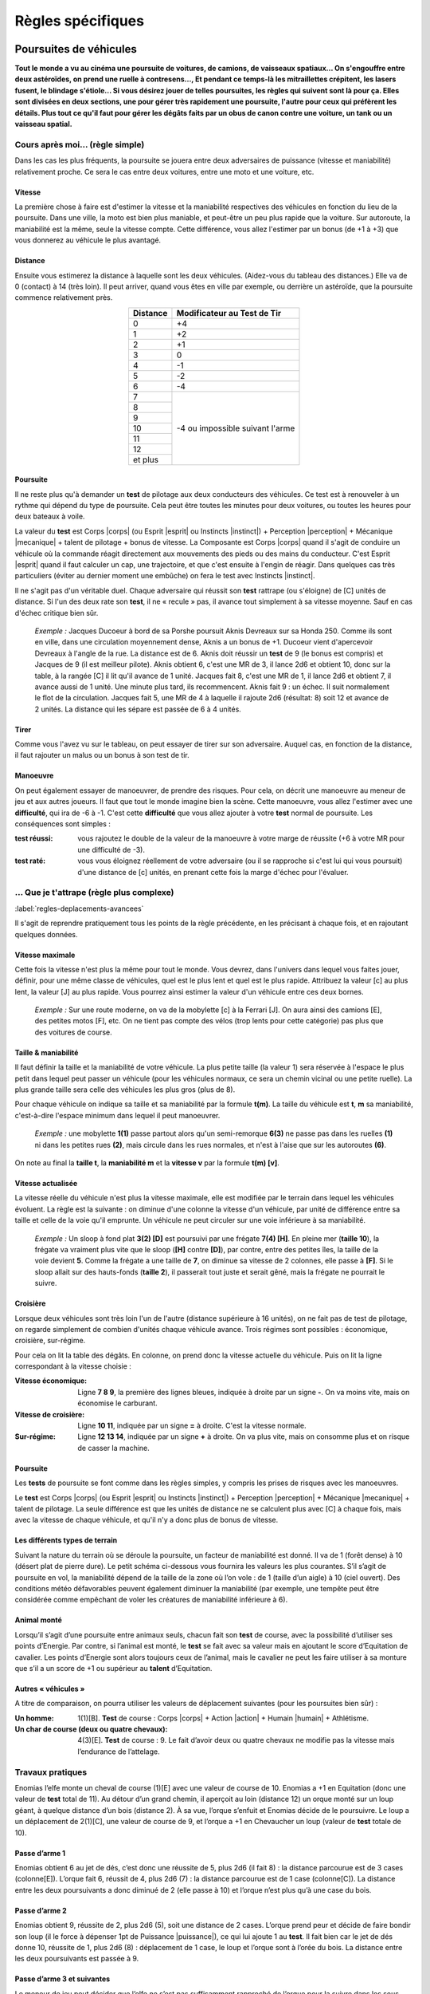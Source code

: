 
.. raw:: latex

    \clearpage
    \pagebreak

##################
Règles spécifiques
##################

Poursuites de véhicules
=======================

.. class:: center 

 .. class:: red

  **Tout le monde a vu au cinéma une poursuite de voitures, de camions, de
  vaisseaux spatiaux... On s'engouffre entre deux astéroïdes, on prend une
  ruelle à contresens..., Et pendant ce temps-là les mitraillettes crépitent,
  les lasers fusent, le blindage s'étiole... Si vous désirez jouer de telles
  poursuites, les règles qui suivent sont là pour ça. Elles sont divisées en
  deux sections, une pour gérer très rapidement une poursuite, l'autre pour
  ceux qui préfèrent les détails. Plus tout ce qu'il faut pour gérer les dégâts
  faits par un obus de canon contre une voiture, un tank ou un vaisseau
  spatial.**

Cours après moi... (règle simple)
---------------------------------

Dans les cas les plus fréquents, la poursuite se jouera entre deux adversaires
de puissance (vitesse et maniabilité) relativement proche. Ce sera le cas entre
deux voitures, entre une moto et une voiture, etc.

Vitesse
^^^^^^^

La première chose à faire est d'estimer la vitesse et la maniabilité
respectives des véhicules en fonction du lieu de la poursuite. Dans une ville,
la moto est bien plus maniable, et peut-être un peu plus rapide que la voiture.
Sur autoroute, la maniabilité est la même, seule la vitesse compte. Cette
différence, vous allez l'estimer par un bonus (de +1 à +3) que vous donnerez au
véhicule le plus avantagé.

Distance
^^^^^^^^

Ensuite vous estimerez la distance à laquelle sont les deux véhicules.
(Aidez-vous du tableau des distances.) Elle va de 0 (contact) à 14 (très loin).
Il peut arriver, quand vous êtes en ville par exemple, ou derrière un
astéroïde, que la poursuite commence relativement près.

.. table::
  :align: center
  :widths: auto

  +----------+-----------------+
  | Distance | Modificateur au |
  |          | Test de Tir     |
  +==========+=================+
  |    0     |  +4             | 
  +----------+-----------------+
  |    1     |  +2             |
  +----------+-----------------+
  |    2     |  +1             |
  +----------+-----------------+
  |    3     |   0             |
  +----------+-----------------+
  |    4     |  -1             |
  +----------+-----------------+
  |    5     |  -2             |
  +----------+-----------------+
  |    6     |  -4             |
  +----------+-----------------+
  |    7     |  -4 ou          |
  +----------+  impossible     +
  |    8     |  suivant l'arme |
  +----------+                 +
  |    9     |                 |
  +----------+                 +
  |    10    |                 |
  +----------+                 +
  |    11    |                 |
  +----------+                 +
  |    12    |                 |
  +----------+                 +
  | et plus  |                 |
  +----------+-----------------+

Poursuite
^^^^^^^^^

Il ne reste plus qu'à demander un **test** de pilotage aux deux conducteurs des
véhicules. Ce test est à renouveler à un rythme qui dépend du type de
poursuite. Cela peut être toutes les minutes pour deux voitures, ou toutes les
heures pour deux bateaux à voile.

La valeur du **test** est Corps |corps| (ou Esprit |esprit| ou Instincts
|instinct|) + Perception |perception| + Mécanique |mecanique| + talent de
pilotage + bonus de vitesse. La Composante est Corps |corps| quand il s'agit de
conduire un véhicule où la commande réagit directement aux mouvements des pieds
ou des mains du conducteur. C'est Esprit |esprit| quand il faut calculer un
cap, une trajectoire, et que c'est ensuite à l'engin de réagir. Dans quelques
cas très particuliers (éviter au dernier moment une embûche) on fera le test
avec Instincts |instinct|.

Il ne s'agit pas d'un véritable duel. Chaque adversaire qui réussit son
**test** rattrape (ou s'éloigne) de [C] unités de distance. Si l'un des deux
rate son **test**, il ne « recule » pas, il avance tout simplement à sa vitesse
moyenne. Sauf en cas d'échec critique bien sûr.

 .. class:: darkred

  *Exemple :* Jacques Ducoeur à bord de sa Porshe poursuit Aknis Devreaux sur
  sa Honda 250. Comme ils sont en ville, dans une circulation moyennement
  dense, Aknis a un bonus de +1. Ducoeur vient d'apercevoir Devreaux à l'angle
  de la rue. La distance est de 6. Aknis doit réussir un **test** de 9 (le
  bonus est compris) et Jacques de 9 (il est meilleur pilote). Aknis obtient 6,
  c'est une MR de 3, il lance 2d6 et obtient 10, donc sur la table, à la rangée
  [C] il lit qu'il avance de 1 unité. Jacques fait 8, c'est une MR de 1, il
  lance 2d6 et obtient 7, il avance aussi de 1 unité. Une minute plus tard, ils
  recommencent. Aknis fait 9 : un échec. Il suit normalement le flot de la
  circulation. Jacques fait 5, une MR de 4 à laquelle il rajoute 2d6 (résultat:
  8) soit 12 et avance de 2 unités. La distance qui les sépare est passée de 6
  à 4 unités.

Tirer
^^^^^

Comme vous l'avez vu sur le tableau, on peut essayer de tirer sur son
adversaire. Auquel cas, en fonction de la distance, il faut rajouter un malus
ou un bonus à son test de tir.

Manoeuvre
^^^^^^^^^

On peut également essayer de manoeuvrer, de prendre des risques. Pour cela, on
décrit une manoeuvre au meneur de jeu et aux autres joueurs. Il faut que tout
le monde imagine bien la scène. Cette manoeuvre, vous allez l'estimer avec une
**difficulté**, qui ira de -6 à -1. C'est cette **difficulté** que vous allez
ajouter à votre **test** normal de poursuite. Les conséquences sont simples :

:test réussi: vous rajoutez le double de la valeur de la manoeuvre à votre
               marge de réussite (+6 à votre MR pour une difficulté de -3).
:test raté: vous vous éloignez réellement de votre adversaire (ou il se
             rapproche si c'est lui qui vous poursuit) d'une distance de [c]
             unités, en prenant cette fois la marge d'échec pour l'évaluer.

... Que je t'attrape (règle plus complexe)
------------------------------------------

:label:`regles-deplacements-avancees`

Il s'agit de reprendre pratiquement tous les points de la règle précédente, en
les précisant à chaque fois, et en rajoutant quelques données.

Vitesse maximale
^^^^^^^^^^^^^^^^

Cette fois la vitesse n'est plus la même pour tout le monde. Vous devrez, dans
l'univers dans lequel vous faites jouer, définir, pour une même classe de
véhicules, quel est le plus lent et quel est le plus rapide. Attribuez la
valeur [c] au plus lent, la valeur [J] au plus rapide. Vous pourrez ainsi
estimer la valeur d'un véhicule entre ces deux bornes.

 .. class:: darkred

  *Exemple :* Sur une route moderne, on va de la mobylette [c] à la Ferrari
  [J]. On aura ainsi des camions [E], des petites motos [F], etc. On ne tient
  pas compte des vélos (trop lents pour cette catégorie) pas plus que des
  voitures de course.

Taille & maniabilité
^^^^^^^^^^^^^^^^^^^^

Il faut définir la taille et la maniabilité de votre véhicule. La plus petite
taille (la valeur 1) sera réservée à l'espace le plus petit dans lequel peut
passer un véhicule (pour les véhicules normaux, ce sera un chemin vicinal ou
une petite ruelle). La plus grande taille sera celle des véhicules les plus
gros (plus de 8).

Pour chaque véhicule on indique sa taille et sa maniabilité par la formule
**t(m)**. La taille du véhicule est **t**, **m** sa maniabilité, c'est-à-dire
l'espace minimum dans lequel il peut manoeuvrer.

 .. class:: darkred

  *Exemple :* une mobylette **1(1)** passe partout alors qu'un semi-remorque
  **6(3)** ne passe pas dans les ruelles **(1)** ni dans les petites rues
  **(2)**, mais circule dans les rues normales, et n'est à l'aise que sur les
  autoroutes **(6)**.

On note au final la **taille t**, la **maniabilité m** et la **vitesse v** par
la formule **t(m) [v]**.

Vitesse actualisée
^^^^^^^^^^^^^^^^^^

.. raw:: latex

    \begin{figure*}
    \begin{minipage}{\textwidth}

.. image:: images/vitesses.pdf
    :width: 12cm
    :align: center

.. raw:: latex

    \end{minipage}
    \end{figure*}

La vitesse réelle du véhicule n'est plus la vitesse maximale, elle est modifiée
par le terrain dans lequel les véhicules évoluent. La règle est la suivante :
on diminue d'une colonne la vitesse d'un véhicule, par unité de différence
entre sa taille et celle de la voie qu'il emprunte. Un véhicule ne peut
circuler sur une voie inférieure à sa maniabilité.

 .. class:: darkred

  *Exemple :* Un sloop à fond plat **3(2) [D]** est poursuivi par une frégate
  **7(4) [H]**. En pleine mer (**taille 10**), la frégate va vraiment plus vite
  que le sloop (**[H]** contre **[D]**), par contre, entre des petites îles, la
  taille de la voie devient **5**. Comme la frégate a une taille de **7**, on
  diminue sa vitesse de 2 colonnes, elle passe à **[F]**. Si le sloop allait
  sur des hauts-fonds (**taille 2**), il passerait tout juste et serait gêné,
  mais la frégate ne pourrait le suivre.

Croisière
^^^^^^^^^

Lorsque deux véhicules sont très loin l'un de l'autre (distance supérieure à 16
unités), on ne fait pas de test de pilotage, on regarde simplement de combien
d'unités chaque véhicule avance. Trois régimes sont possibles : économique,
croisière, sur-régime.

Pour cela on lit la table des dégâts. En colonne, on prend donc la vitesse
actuelle du véhicule. Puis on lit la ligne correspondant à la vitesse choisie :

:Vitesse économique: Ligne **7 8 9**, la première des lignes bleues, indiquée à
                     droite par un signe **-**. On va moins vite, mais on
                     économise le carburant.
:Vitesse de croisière: Ligne **10 11**, indiquée par un signe **=** à droite.
                       C'est la vitesse normale.
:Sur-régime: Ligne **12 13 14**, indiquée par un signe **+** à droite. On va
             plus vite, mais on consomme plus et on risque de casser la
             machine.

Poursuite
^^^^^^^^^

Les **tests** de poursuite se font comme dans les règles simples, y compris les
prises de risques avec les manoeuvres.

Le **test** est Corps |corps| (ou Esprit |esprit| ou Instincts |instinct|) +
Perception |perception| + Mécanique |mecanique| + talent de pilotage. La seule
différence est que les unités de distance ne se calculent plus avec [C] à
chaque fois, mais avec la vitesse de chaque véhicule, et qu'il n'y a donc plus
de bonus de vitesse.

.. image:: images/terrains.png
    :width: 7.7cm
    :align: center

Les différents types de terrain
^^^^^^^^^^^^^^^^^^^^^^^^^^^^^^^

Suivant la nature du terrain où se déroule la poursuite, un facteur de
maniabilité est donné. Il va de 1 (forêt dense) à 10 (désert plat de pierre
dure). Le petit schéma ci-dessous vous fournira les valeurs les plus courantes.
S’il s’agit de poursuite en vol, la maniabilité dépend de la taille de la zone
où l’on vole : de 1 (taille d’un aigle) à 10 (ciel ouvert). Des conditions
météo défavorables peuvent également diminuer la maniabilité (par exemple, une
tempête peut être considérée comme empêchant de voler les créatures de
maniabilité inférieure à 6).

Animal monté
^^^^^^^^^^^^

Lorsqu’il s’agit d’une poursuite entre animaux seuls, chacun fait son **test**
de course, avec la possibilité d’utiliser ses points d’Energie. Par contre, si
l’animal est monté, le **test** se fait avec sa valeur mais en ajoutant le
score d’Equitation de cavalier. Les points d’Energie sont alors toujours ceux
de l’animal, mais le cavalier ne peut les faire utiliser à sa monture que s’il
a un score de +1 ou supérieur au **talent** d’Equitation.

Autres « véhicules »
^^^^^^^^^^^^^^^^^^^^

A titre de comparaison, on pourra utiliser les valeurs de déplacement suivantes
(pour les poursuites bien sûr) :

:Un homme: 1(1)[B]. **Test** de course : Corps |corps| + Action |action| +
           Humain |humain| + Athlétisme.
:Un char de course (deux ou quatre chevaux): 4(3)[E]. **Test** de course : 9. 
           Le fait d’avoir deux ou quatre chevaux ne modifie pas la vitesse
           mais l’endurance de l’attelage.

.. image:: images/tableau_deplacements.pdf
    :width: 5cm                
    :align: center

.. .. table::
..   :align: center
..   :widths: auto
..  
..   ================= =========== =======
..   Exemples          Dplct.      Test
..   ================= =========== =======
..   Humain            1 (1) [B]   |ldash|
..   Loup Géant        2 (1) [C]   8 à 9
..   Cheval            3 (1) [E]   9 à 11
..   Attelage          4 (3) [E]   9
..   Guépard           1 (1) [G]   13            
..   Aigle géant       3 (3) [G]   10
..   Dragon adulte     8 (4) [I]   12
..   ================= =========== =======

Travaux pratiques
-----------------

Enomias l’elfe monte un cheval de course (1)[E] avec une valeur de course de
10. Enomias a +1 en Equitation (donc une valeur de **test** total de 11). Au
détour d’un grand chemin, il aperçoit au loin (distance 12) un orque monté sur
un loup géant, à quelque distance d’un bois (distance 2). À sa vue, l’orque
s’enfuit et Enomias décide de le poursuivre. Le loup a un déplacement de
2(1)[C], une valeur de course de 9, et l’orque a +1 en Chevaucher un loup
(valeur de **test** totale de 10).

Passe d’arme 1
^^^^^^^^^^^^^^

Enomias obtient 6 au jet de dés, c’est donc une réussite de 5, plus 2d6 (il
fait 8) : la distance parcourue est de 3 cases (colonne[E]). L’orque fait 6,
réussit de 4, plus 2d6 (7) : la distance parcourue est de 1 case (colonne[C]).
La distance entre les deux poursuivants a donc diminué de 2 (elle passe à 10)
et l’orque n’est plus qu’à une case du bois.

Passe d’arme 2
^^^^^^^^^^^^^^

Enomias obtient 9, réussite de 2, plus 2d6 (5), soit une distance de 2 cases.
L’orque prend peur et décide de faire bondir son loup (il le force à dépenser
1pt de Puissance |puissance|), ce qui lui ajoute 1 au **test**. Il fait bien car le jet de
dés donne 10, réussite de 1, plus 2d6 (8) : déplacement de 1 case, le loup et
l’orque sont à l’orée du bois. La distance entre les deux poursuivants est
passée à 9.

Passe d’arme 3 et suivantes
^^^^^^^^^^^^^^^^^^^^^^^^^^^

Le meneur de jeu peut décider que l’elfe ne s’est pas suffisamment rapproché de
l’orque pour la suivre dans les sous-bois. Il peut aussi décider que la
poursuite continue. Auquel cas le loup n’est pas gêné par les sous-bois (il a
une taille de 2 seulement). Mais si Enomias s’y engage, son cheval n’aura plus
qu’une vitesse de [D], le malus d’une colonne étant dû au fait que sa taille
est de 3, et que les sous-bois ont une taille de 2.

Si les poursuivants s’enfoncent dans la forêt (taille 1), le loup ne se
déplacera plus que de [B] et le cheval de [C].

Bref, tous les cas de figure montrent que l’orque a toutes ses chances de se
faire rattraper. Sa seule chance est de rentrer suffisamment vite dans les
bois, ou la visibilité est moins grande, et de tendre une embuscade à l’elfe
(ou tenter de se cacher).

Des objets magiques
-------------------

:Licol d’obéissance: Une fois passé au cou d’un cheval, l’animal obéit et court
                        avec son cavalier comme si celui-ci avait un **talent**
                        d’Equitation à 0. il existe le même genre de harnais
                        pour les loups géants et les aigles, mais pas pour les
                        dragons.
:Bague de course: Le porteur de la bague dépense 1EP et peut courir pendant une
                  heure avec le facteur de déplacement 1(1)[D].
:Potion de vol: Celui qui boit la potion vole pendant une heure avec le facteur
                vol 1(1)[C].

----

.. raw:: latex

    \clearpage
    \pagebreak

Dégâts et Blindages
===================

.. class:: center

 .. class:: red

  **On se rend bien compte, quand on tape sur un mur avec ses poings, qu'on ne
  lui fait pas grand mal (en ce qui concerne vos mains, c'est une autre
  affaire).  D'où l'idée de classes de blindage, pour gérer aussi bien des
  humains que des voitures, des blindés ou des engins spatiaux.**

Classes de blindage
-------------------

Ces classes vont de A à L, et les dégâts que l'on inflige à des structures
solides ne sont plus des points de vie, mais des points de choc (PC). Les PC de
classe B sont deux fois plus résistants que ceux de classe A |s| ; ceux de
classe C sont deux fois plus résistants que ceux de classe B, et donc quatre
fois plus que ceux de classe A |s| ; etc. Le tout est résumé dans le tableau
ci-dessous.

.. table::
  :align: center
  :widths: auto

  =======  ========
  Classe   Valeur
  =======  ========
    A       1
    B       2
    C       4
    D       8
    E       16
    F       32
    G       64
    H       128
    I       256
    J       512
    K       1024
    L       2048
  =======  ========

On notera une maison qui a 10 points de choc de classe A par 10 PC\ :supt:`A`.
Le nombre de PC d'un objet peut varier de 5 à 10 (objet normal) à 100 ou 1000
(gigantesques artefacts).

Liste des classes de blindage
^^^^^^^^^^^^^^^^^^^^^^^^^^^^^

:Classe A: Humains et créatures vivantes
:Classe B: Objets normaux (chaise)
:Classe C: Objets solides (porte)
:Classe D: Bâtisses
:Classe E: Engins blindés (tank)
:Classe F: Surblindage (vaisseaux spatiaux)
:Classe G: Duraminium / diamant
:Classe H: Boucliers énergétiques de puissance
:Classe I: Méga bouclier
:Classe J: Ultra bouclier
:Classe K: Manteau planétaire solide
:Classe L: Bouclier de type « inconnu»

Classes d'arme
--------------

De la même manière que l'on distingue les protections plus élevées que la
normale, on distinguera les armes plus puissantes également par leur classe,
qui varie aussi de A à L, et qui est équivalente (une arme de classe B est
prévue pour détruire les blindages de classe B).

Par contre, alors que les armes normales (qui sont en fait les armes de classe
A) ont des caractéristiques variant de [A] à [J], les armes de classe B et
supérieures n'ont pas autant de différences. A priori, toutes les armes de
classe C se valent, et ainsi de suite. On notera donc un canon laser\ :supt:`A`, ou un
mégablaster\ :supt:`D`, etc.

Liste des classes d'arme
^^^^^^^^^^^^^^^^^^^^^^^^

:Classe A: Arme blanche, mitrailleuse
:Classe B: Canon (petit calibre)
:Classe C: Canon moyen calibre)
:Classe D: Canon (gros calibre)
:Classe E: Batterie d'artillerie
:Classe F: Canon blaster
:Classe G: Missile laser
:Classe H: Laser de haute puissance
:Classe I: Méga blaster (Bombe A)
:Classe J: Ultra blaster (Bombe H)
:Classe K: Méta bombe
:Classe L: Armageddon

Résolution des attaques
-----------------------

Quand on se bat avec des armes de haute technologie, on est généralement à
distance et on fait le **test** normal de combat à distance. Vous pouvez aussi
avoir des armes de contact de classe C ou D, mais rarement supérieures. II n'y
a pas de règle d'armure (toucher ou protection). Si on a touché, on consulte la
grande table ci-dessous après avoir calculé normalement la somme MR +2d6. Et on
lit, en fonction de la classe de l'arme (elle est toujours dans la colonne Arme
X) et de la classe du blindage (inférieure ou supérieure), si on fait des PC,
et combien.

.. raw:: latex

    \begin{figure*}
    \begin{minipage}{\textwidth}

.. image:: images/resolution_attaques_blindage.pdf
    :width: 16cm
    :align: center

.. raw:: latex

    \end{minipage}
    \end{figure*}

\

 .. class:: darkred

  *Exemple :* Bruce Wilfor tire avec un missile laser\ :supt:`G`, sur un
  vaisseau dont les boucliers énergétiques sont de 40 PC\ :supt:`H`. Le
  résultat final du jet de dégâts est 21, ce qui donnerait 8 si la protection
  était de classe G. Mais elle est de classe H, on lit donc le résultat en
  décalant d'une colonne sur la droite : on ne retire que 4 PCH au vaisseau. À
  l'inverse, sur un immeuble de 100 PC\ :supt:`D`, Wilfor aurait infligé 64 PC\
  :supt:`D`, le détruisant à moitié.

----

.. raw:: latex

    \clearpage
    \pagebreak

Le bon, le méchant et le druide
===============================

.. class:: center 

 .. class:: red

  **La décomposition de la magie, ou des pouvoirs « spéciaux », en listes
  d’énergies diverses permet une grande variété, mais comporte un petit
  inconvénient. Soit on devient un technicien de la magie (magie hermétique),
  et on peut presque tout faire, soit on se spécialise, mais alors les
  possibilités se restreignent. Les « prêtres », eux, ont l’avantage d’avoir
  des sorts de magies diverses puisque « donnés » par leurs dieux.**

  **Pour compenser, nous vous proposons trois nouvelles Energies, qui ont
  l’avantage d’être à mi-chemin entre la « magie » et la « religion ». Elles
  s’utilisent sans tests à faire, juste en dépensant des PS ou EP (d’une
  manière proche des règles simples de magie, page** :pageref:`magie-simple`\
  **).  Leurs noms sont très simples : Bien, Nature et Mal.**

Utilisation des trois Énergies
------------------------------

Chaque Énergie engendre des « pouvoirs » de niveau 0, 1, 2 ou 3. Pour utiliser
un pouvoir, il faut dépenser autant de EP que le niveau du pouvoir, et avoir le
niveau requis dans l’Énergie correspondante. On peut dépenser 2PS au lieu d’1EP.

 .. class:: darkred
  
  *Exemple :* Pour lancer un pouvoir du **Bien** de niveau 2, il faut avoir au
  moins 2 dans l’Énergie du **Bien**, et dépenser 2 EP (ou 1 EP et 2PS |s| ; ou
  4PS, mais on risque de s’évanouir).

Pour les pouvoirs de niveau 0, on dépense 1PS mais il faut quand même avoir
l’Énergie correspondante au niveau 1. On ne peut pas utiliser de focus. Ces
pouvoirs sont de nature magique, et la cible peut toujours y résister. Elle
fait alors un duel de résistance à la magie (valeur de 6 par défaut. Exceptions
: voir p. :pageref:`resistancemagique`). La marge de réussite de l’utilisateur
du pouvoir est de 1d6/2 (comme pour la Magie Simple, on arrondit au supérieur).

Utilisation des autres Energies de base
---------------------------------------

- Par point de Précision |precision| ou de Puissance |puissance| : on rajoute
  1d6 par point investi au calcul de la marge de réussite (on divise le total
  des dés, y compris celui initial, par deux et on arrondit à l'entier
  supérieur).
- Par point de Rapidité |rapidite| : on fait faire à l’adversaire autant de
  **tests** supplémentaires de résistance à la magie que de points investis en
  Rapidité.  Et on choisit le **test** le plus favorable.

Distance
--------

Tous les pouvoirs sont valables, soit au toucher, soit à une distance de 6
mètres maximum, la cible devant toujours être visible. Certains pouvoirs
correspondent à des sorts des listes (p.
:pageref:`grimoire-start`-:pageref:`grimoire-end`), auquel cas leur portée peut
effectivement être plus réduite ici.

Temps
-----

Le temps de concentration pour un pouvoir dépend du niveau du pouvoir.

- Niveau 0 : 1 passe d’armes
- Niveau 1 : 1 minute
- Niveau 2 : 10 minutes
- Niveau 3 : 1 heure

Incompatibilité
---------------

On ne peut jamais avoir en même temps des points en Énergie du **Bien** et du
**Mal**.  Si on a des points dans l’une de ces Énergies et que l’on souhaite en
avoir dans celle opposée, on perd aussitôt tous les points de la première. On
peut par contre avoir à la fois des points dans l’Energie **Nature** et dans
une des deux autres.

Apprendre les pouvoirs
----------------------

Apprendre un pouvoir de niveau 0 coûte 1PA |s| ; de niveau 1 : 3PA |s| ; de
niveau 2 : 6PA |s| ; de niveau 3 : 9PA.

Quand on atteint un nouveau niveau en Energie, on a droit gratuitement à un
pouvoir de niveau inférieur ou égal au niveau atteint, au choix du joueur.

Le Bien
-------

Restrictions
^^^^^^^^^^^^

Il faut avoir au moins 1 point dans le Règne que l’on veut prendre pour cible.
Il n’est donc pas possible de soigner un humain si on n’a pas au moins 1 en
Règne Humain.

Niveau 0
^^^^^^^^

:Apaisement: Calme la cible pendant MR minutes.
:Détection du Mal: Détecte si la cible est de nature mauvaise (type démon), si
                    elle pratique la magie noire, ou si elle est coupable de
                    crimes ayant entraîné la mort (directement ou
                    indirectement).

Niveau 1
^^^^^^^^

:Détection des mensonges: Si la cible ment, et pendant les MR minutes
                           suivantes, sa voix devient très stridente
                           (uniquement à vos oreilles).
:Guérison des blessures: Redonne 1PV à la cible.
:Protection contre le Mal: Toute créature maléfique (démon, mort-vivant ou
                            assimilé) a un malus de 2 à tous ses **tests** contre
                            la cible, pour MR heures.
:Purifier eau et nourriture: (|mineral| et/ou |vegetal| et/ou |animal|) Purifie
                             de quoi nourrir MRx4 personnes.
:Renvoi de sort: On renvoie vers son adversaire un sort de magie noire dont on
                 est la cible. Le temps de concentration est quasi instantané,
                 il n’y a pas de Règne nécessaire minimum.

Niveau 2
^^^^^^^^

:Bénédiction: Le prochain **test** de la cible (autre que l’utilisateur du
                pouvoir) aura un bonus de +2, sauf s’il s’agit d’un acte
                mauvais.
:Catalepsie: Plonge une cible mortellement blessée en catalepsie, pendant MR x
             4 heures, durant lesquelles son état restera stationnaire.
:Guérison des maladies: Guérit une maladie.
:Remords: La cible, si elle a commis un crime ou un vol, subit -1 à tous ses
          **tests**, jusqu’à ce qu’elle ait réparé ses torts, ou se soit
          sincèrement repentie si ce n’est pas possible.

Niveau 3
^^^^^^^^

:Accroissement des récoltes: (ou de la fertilité) Sur un couple humain, animal
                              ou un champ.
:Désenvoûtement: Dissipe tous les envoûtements ou possessions démoniaques d’une
                 cible.
:Exorcisme: (pas de Règne nécessaire) Renvoie un démon aux enfers, détruit un
            mort-vivant, etc. (Attention, ils ont droit à leur résistance
            magique).
:Guérison: La cible regagne tous ses PV et PS, mais aucun EP.

La Nature
---------

Restrictions
^^^^^^^^^^^^

Il faut avoir au moins 2 points dans le règne que l’on veut cibler (qui ne peut
jamais être Mécanique |mecanique|, sauf Inaction. Voir plus loin). Certains
pouvoirs ne peuvent être utilisés qu’avec les Règnes Animal |animal| et Végétal
|vegetal| et pas Humain |humain| D’autres pouvoirs sont du Règne Minéral
|mineral|, même s’ils ont pour cible des humains, animaux ou végétaux. Le Règne
nécessaire est indiqué entre parenthèses quand il n’est pas évident.

Niveau 0
^^^^^^^^

:Connaître le temps: (|mineral|) On sait le temps qu’il fera au cours des MR
                      prochaines journées.
:Indifférence animale: Pendant MR heures, les animaux ne vous craignent plus,
                        ou ne vous veulent plus de mal. Si on utilise ce
                        pouvoir pour nuire à un animal, ce pouvoir disparaît
                        ensuite à tout jamais.
:Main verte: Une plante sur le point de mourir, à cause de mauvais soins,
             retrouve santé si on lui donne de quoi se « soigner » (terre,
             eau).

Niveau 1
^^^^^^^^

:Amitié animale: L’animal ciblé s’approche de vous, se laisse caresser, monter,
                  pendant MR heures. Il aura ensuite un a priori favorable à
                  votre égard.
:Croissance optimale: (non |humain|) L’animal, le fruit, la plante ciblée aura
                      pendant les MR mois qui suivent une croissance optimale.
                      C’est-à-dire qu’elle restera naturelle, dans les normes,
                      mais au mieux de ce qui est possible.
:Protection: (|mineral|) La cible est immunisée pendant MR x 4heures à la
             chaleur, au froid, à la faim, la soif, ou tout autre « désagrément
             » naturel.

Niveau 2
^^^^^^^^

:Camouflage: (|mineral| et/ou |vegetal|) La cible est quasiment invisible
             pendant MR minutes.
:Changer le temps: (|mineral|) Change la tendance du temps (plutôt beau,
                   pluvieux ou nuageux) de la journée à venir dans les
                   environs.
:Guérison d’un poison naturel: (en fonction du Règne d’origine du poison) Les
                                  effets d’un poison naturel sont annulés (cas
                                  particulier : le temps de concentration est
                                  de 4 passes d’armes seulement).
:Insensibilité: (|mineral|) L’utilisateur du pouvoir est insensible aux flammes
                 et à l’électricité pendant MR heures. Temps durant lequel il
                 n’a pas besoin non plus de respirer, manger, dormir ou boire.
:Passage sans traces: (|mineral| et/ou |vegetal|) L’utilisateur du pouvoir
                      marche sans laisser de traces pendant MR heures.
:Silence: (|mineral|) Plus aucun bruit n’est émis dans une zone de 3 mètres
          autour de l’utilisateur du pouvoir, pendant MR minutes.

Niveau 3
^^^^^^^^

:Inaction: Empêche un engin mécanique (catapulte, moulin, arme à feu,
           ordinateur, etc.) de fonctionner pendant MR jours. Pour utiliser ce
           pouvoir, il faut avoir un Règne Mécanique |mecanique| égal à 0.
:Langage animal: (|animal|) On comprend et on se fait comprendre des animaux
                 pendant MR heures.
:Passe-muraille: (|mineral|) L’utilisateur du pouvoir peut passer à travers MR
                 mètres de matière minérale.
:Transformation: (non |humain|) L’utilisateur du pouvoir peut se transformer,
                 pendant MR heures, en un minéral, un animal ou un végétal dont
                 il a le modèle à portée de vue, et qui est de masse à peu près
                 comparable à celle d’un homme

Le Mal
------

Restrictions
^^^^^^^^^^^^

Il faut avoir au moins 1 point dans le Règne que l’on veut prendre pour cible.
Si on utilise la magie noire, chaque utilisation de ces pouvoirs rapporte
autant de points de magie noire que le niveau du pouvoir (et 1 pour les
pouvoirs de niveau 0).

Niveau 0
^^^^^^^^

:Détection du Bien: Ne détecte que les personnes qui irradient de l’Énergie du
                     Bien : les saints ou les créatures surnaturelles dont la
                     nature est profondément bonne.
:Malchance: La cible a-1 à son prochain **test** de résistance (vis-à-vis de
            tout).

Niveau 1
^^^^^^^^

:Aggravation des blessures: La prochaine blessure subie par la cible (avant MR
                            heures) sera aggravée de 1PV (pouvoir non cumulable
                            sur la même cible).
:Invisibilité aux êtres démoniaques: (|humain|) L’utilisateur du pouvoir est
                                        invisible aux êtres maléfiques (démon,
                                        mort-vivant ou assimilé) pendant MR
                                        minutes.
:Mauvais œil: La cible a -1 à ses prochains **tests** pendant MR heures.
:Peur: La cible a peur pendant MR minutes.

Niveau 2
^^^^^^^^

:Aggravation naturelle: Augmente la force d’un orage, du brouillard, d’un
                        tremblement de terre, d’une inondation (de toute
                        perturbation naturelle locale).
:Envoûtement: La cible (que l’on doit toucher) est malade pendant MR semaines.
              Elle a -1 à tous ses **tests** courants.
:Suggestion: Implante une idée fixe, pendant MR jours, à la victime.

Niveau 3
^^^^^^^^

:Affaiblissement: La cible, que l’on doit toucher, perd tous ses PV et PS
                  actuels, sauf 1 de chaque.
:Aspiration de vie: La créature touchée perd 1PV, que vous gagnez. S’il ne vous
                    manque pas de PV, vous gagnez 1PS.
:Croissance impie: La cible animale |animal| grossit anormalement (jusqu’à
                   taille humaine), son venin est amplifié si elle en a un, son
                   agressivité est augmentée. Le pouvoir dure MR heures.

----

.. raw:: latex

    \clearpage
    \pagebreak

Les pouvoirs psioniques
=======================

.. class:: center 

 .. class:: red

    **Tout le monde aimerait pouvoir lire les pensées, voir l’avenir, imposer
    les mains, faire bouger les objets, etc. Ces pouvoirs de l’esprit, auxquels
    certains croient dur comme fer, et qui laissent sceptiques les autres, sont
    regroupés sous l’appellation parapsychologie, ou pouvoirs psioniques. Les
    règles suivantes permettent de mettre dans vos aventures des personnages
    (joueurs ou incarnés par le meneur de jeu) possédant ces pouvoirs. Par
    souci de simplicité, et pour reprendre la terminologie employée en
    science-fiction, nous les appellerons pouvoirs psis.**

Des pouvoirs pour qui ?
-----------------------

La possibilité d’avoir des pouvoirs psis varie en fonction de l’univers dans
lequel les personnages évoluent. C’est dans les mondes de science-fiction
qu’elle est la plus répandue, elle est rare dans les univers contemporains, et
encore plus rare en médiéval-fantastique (où l’on utilise déjà la magie pour
générer l’aspect « merveilleux » du monde).

De plus, même si les pouvoirs psis existent, leur fréquence d’apparition et
leur puissance peuvent être sujettes à variation. Vous pouvez décider que seul
un personnage sur un million a la capacité de lire les pensées, ou bien qu’il
existe une planète sur laquelle 10% de la population pratique la lévitation. Il
est de toute façon déconseillé d’utiliser les pouvoirs psis lors de vos
premières aventures. Une fois que vous saurez bien comment fonctionne le
système de *Simulacres*, essayez ces règles, d’abord avec un PMJ, puis avec un
des joueurs. Si vous trouvez, après un ou deux essais, que ces pouvoirs
modifient trop votre univers, abandonnez cette règle.

Talents et Énergie psioniques
-----------------------------

Tout pouvoir psionique est considéré comme un nouveau **talent**, que l’on
acquiert à la création du personnage ou avec des points d’aventure. Il existe
une nouvelle Énergie, l’**Énergie psionique**, qui sert à déclencher les
pouvoirs et à indiquer leur puissance (un peu comme la magie). Lors de la
création du personnage, on ne peut mettre que 1 point dans cette Énergie (son
maximum est de 3), point que l’on doit prendre dans le total des 8 points
disponibles pour l’ensemble des Règnes et des Énergies. Certains pouvoirs psis
augmentent en puissance et capacité avec l’Énergie psionique que l’on peut y
insuffler, tandis que d’autres ne sont accessibles qu’à partir d’une certaine
valeur en Énergie psionique.

Fonctionnement des pouvoirs psis
--------------------------------

Tous les pouvoirs psis fonctionnent si on réussit un **test** de Composante
(presque toujours Esprit |esprit|) + Moyen + Règne + Pouvoir psi +
**difficulté**. Le **test** exact est donné un peu plus loin pour chaque
pouvoir psi |s| ; la **difficulté** variant en fonction d’une règle spéciale
(voir plus bas). On doit également dépenser autant de points d’équilibre
psychique (EP) que le niveau d’Énergie psionique requis par le pouvoir (et donc
posséder un score suffisant dans cette Énergie).

Si le pouvoir fonctionne, la victime a parfois droit à un **test** de
résistance (c’est précisé dans chaque cas). Enfin, l’effet du pouvoir est géré
en fonction de la marge de réussite (MR).

Progression et difficulté
-------------------------

Un **talent** psionique ne progresse pas avec les points d’aventure comme les
autres **talents**.

- Avec les règles de base: la **difficulté** est de -4. À chaque **test** où on fait un
  double-|1|, la **difficulté** diminue de +1, jusqu’à un maximum possible de +3.

- Avec les règles de campagne: il n’y a pas de **difficulté**, mais on met au
  départ le **talent** au niveau -4 (ce qui revient au même). À chaque **test**
  du pouvoir où l’on fait un double-|1|, le niveau augmente de 1, jusqu’à un
  maximum possible de +3. Les règles sur les succès critiques s’appliquent,
  mais la progression se fait seulement avec un double-|1|, et non pas avec une
  réussite critique.
- Une fois que le personnage est au niveau +3, il est bloqué dans sa
  progression. Sauf si vous utilisez les règles de super-héros (page
  :pageref:`les-super-heros`). Auquel cas, au prochain double-|1|, le pouvoir
  psionique se transforme en pouvoir de super-héros. Et s’utilise dorénavant
  suivant les règles spécifiques à ce cas.

Énergies et échec critique
--------------------------

On peut utiliser les Énergies normales de la même manière que dans les règles
de base et optionnelles (pour augmenter ses chances de réussite ou ses effets),
que ce soit avec des points de souffle ou d’équilibre psychique. Mais n’oubliez
pas que le pouvoir psi ne se déclenche, lui, qu’avec des points d’équilibre
psychique.

- Si le personnage fait un double-|6| lors d’un test de pouvoir psionique, il
  perd autant de EP qu’il avait dépensé en tout de points d’Énergie (y compris
  Puissance |puissance|, Précision |precision| et Rapidité |rapidite|). S’il
  n’en a pas assez, il perd ensuite des points de souffle, puis des points de
  vie (dans le torse si on utilise la règle des points de vie localisés).

Méditation
----------

Parce que les utilisateurs de pouvoirs psis dépensent beaucoup de points
d’équilibre psychique, ils ont développé un nouveau **talent**, qui est une
méthode de méditation.  Elle permet, en se concentrant un long moment, de
récupérer plus vite des EP. Ce **talent** est accessible à tous les possesseurs
de pouvoirs psis. Par contre, dans un monde « normal », seuls des personnages
comme des sages tibétains, des mystiques, peuvent connaître et enseigner cette
méthode.

La **Méditation psi** est donc un **talent** de niveau (X). Le **test** de
méditation se fait sur Esprit |esprit| + Désir |desir| + Humain |humain| +
Méditation psi - EP perdus. Si le **test** réussit on récupère [b] EP au bout
de 18 heures de méditation. Cette méditation doit être profonde et ne pas être
interrompue par aucune activité d’aucune sorte. Pour pouvoir ensuite à nouveau
méditer, il faut s’être reposé au moins 6 heures.

Liste des principaux pouvoirs psis
----------------------------------

Rappelons que le Néant |neant| est un Règne qui regroupe tous les autres, et
qui vaut toujours -1.

----

Télépathie
^^^^^^^^^^

Niveau 1
********

:Connaître les pensées: Test: Esprit |esprit| + Perception |perception| + Humain |humain|. Résistance:
                        Esprit |esprit| + Résistance |resistance| + Humain |humain|. Effet: on lit les
                        pensées d’une personne connue jusqu’à MR kilomètres.
:Envoyer ses pensées: Test: Esprit |esprit| + Action |action| + Humain |humain|. Effet: on envoie
                      ses pensées à une seule personne connue jusqu’à MR
                      kilomètres.

Niveau 2
********

:Sentir le danger: Test: Esprit |esprit| + Perception |perception| + Humain
                   |humain|. Effet: on détecte un danger qui va vous affecter
                   dans MR minutes au maximum, ou dont la source se trouve à MR
                   kilomètres.
:Hypnotiser: Test: Esprit |esprit| + Action |action| + Humain |humain|.
             Résistance: Esprit |esprit| + Résistance |resistance| + Humain
             |humain|. Effet: une personne, que l’on connaît, et qui est à
             moins de MR kilomètres, est sous votre contrôle mental pour MR
             heures.

Niveau 3
********

:Imposer sa volonté: Test: Esprit |esprit| + Désir |desir| + Néant |neant|.
                     Résistance: Esprit |esprit| + Résistance |resistance| +
                     Humain |humain|. Effet: toutes les créatures vivantes,
                     dans une sphère de MR x 1000 kilomètres croient ce que
                     vous voulez leur faire croire (vous prendre pour le
                     messie, vous croire invisible, oublier votre existence,
                     etc.).

----

|s|

Télékinésie
^^^^^^^^^^^

Il y a deux pouvoirs, dont les effets changent avec le niveau.

Niveau 1
********

:Déplacer un objet(1): Test: Esprit |esprit| + Action |action| + Néant |neant|.
                       Effet: on déplace MR kilos de matière à la vitesse d’un
                       homme qui marche, pendant MR minutes.
:Infliger des dégâts(1): Test: Esprit |esprit| + Action |action| + Néant
                           |neant|. Résistance: Corps |corps| + Résistance
                           |resistance| + Humain |humain|. Effet: une créature
                           vivante que vous pouvez voir subit une perte de [a]
                           PV.

Niveau 2
********

:Déplacer un objet(2): Test: idem niveau 1, mais on déplace jusqu’à MR x 100
                        kilos à MR x 10km/h.
:Infliger des dégâts(2): Test: idem niveau 1, mais les dégâts sont de [d] PV.

Niveau 3
********

:Déplacer un objet(3): Test: idem niveau 1, mais on déplace jusqu’à MR x 100
                        tonnes à MR x 100km/h.
:Infliger des dégâts(3): Test: idem niveau 1, mais les dégâts sont de [h] PV.

----

Précognition
^^^^^^^^^^^^

Niveau 1
********

:Voir l’avenir: Test: Esprit |esprit| + Perception |perception| + Néant
                  |neant|. Effet: on a une vision des diverses possibilités
                  d’un avenir qui est au maximum à MR minutes.

Niveau 2
********

:Voir la mort: Test: Esprit |esprit| + Perception |perception| + Humain
               |humain|. Effet: on a une vision des diverses possibilités de
               l’avenir d’une personne, jusqu’à sa mort ou, au maximum, de MR x
               10 années.

Niveau 3
********

:Changer le futur: Test: Esprit |esprit| + Désir |desir| + Néant |neant|.
                   Effet: les prochaines MR heures de votre avenir vont
                   défiler. Jouez normalement, et revenez au début de ce temps
                   si et quand vous le désirez.

----

Guérison
^^^^^^^^

Niveau 1
********

:Guérison: Test: Corps |corps| + Action |action| + (Humain |humain| ou Animal
            |animal|). Effet: vous guérissez une créature de [b] PV et [b] PS
            (répartissez les PV comme vous le désirez).

Niveau 2
********

:Bénédiction: Test: Corps |corps| + Action |action| + Humain |humain|. Effet:
              vous guérissez la maladie (même incurable) d’une personne.

Niveau 3
********

:Résurrection: Test: Esprit |esprit| + Désir |desir| + Néant |neant|. Effet:
               vous ramenez une créature d’entre les morts, pourvu que vous
               ayez son cadavre complet et que le décès ne remonte pas à plus
               de MR jours.

----

.. raw:: latex

    \clearpage
    \pagebreak

Les super-héros
===============

.. class:: center 

 .. class:: red

  **Superman, Flash, Spiderman, Hulk, sont les archétypes des super-héros, ces
  personnages hors normes humaines, qui accomplissent des tâches herculéennes.
  Popularisés par les bandes dessinées américaines, les joueurs de jeu de rôle
  français ont peu l'occasion de les incarner. Alors, puisque vous avez les
  règles de Simulacres entre les mains, pouquoi ne pas essayer ?**

Définition d’un super-pouvoir
-----------------------------

Chaque super-pouvoir dépend d’une Composante et d’un Moyen. Pour savoir si ce
super-pouvoir opère, on lance autant de dés que la valeur de la Composante, et
on compte le nombre de lancers dont la valeur est égale ou inférieure à la
valeur du Moyen. Les Règnes ne sont pas utilisés.

 .. class:: darkred

  *Exemple :* Super Sauterelle (qui a acquis son pouvoir en se faisant mordre
  par une sauterelle radio-active) a le pouvoir de Saut Exceptionnel, qui dé
  pend de son Corps |corps| (qui vaut 5) et de son Action |action| (qui vaut
  3). Pour savoir s’il réussit un saut, il lance 5 dés à six faces (3, 2, 4, 6,
  1) et compte les valeurs inférieures ou égales à 3. Ici il a réussi avec 3
  dés.

Comparaison avec des personnages normaux
----------------------------------------

Si un super-héros affronte un personnage normal (en combat ou dans toute autre
sorte de **duel**) dans le domaine de son pouvoir, il faut calculer les marges
de réussite. Pour le personnage normal, prodédez comme d'habitude. Pour le
super-héros, comptez le nombre de réussites et regardez sur la table ci-dessous.
Vosu vous rendrez compte qu'au-delà de trois réussites, aucun être humain ne
peut concurrencer un super-héros.

.. image:: images/mr_superheros.pdf
   :width: 5cm
   :align: center

Utilisation des Énergies
------------------------

La Puissance |puissance| permet de lancer un dé supplémentaire par point
d’Énergie dépensé. La Précision |precision| augmentent de 1 la valeur à ne pas
dépasser par point dépensé. En cas d'égalité dans un **duel**, c'est le
super-héros qui a mis le plus de Rapidité |rapidite| qui remporte le duel.
Comme d’habitude on dépense 1 PS ou 1 EP par point d’Énergie utilisé.

Valeurs limites
---------------

À part pour des cas plus qu’exceptionnels (demi-dieux ou démons), la valeur
d’une Composante ne peut dépasser 7, et celle d’un Moyen 5 (et en dépensant des
points d'aventure bien entendu).

Réussites et échc critiques
---------------------------

- Si dans le **test** d'un super-héros, tous les dés indiquent |1|, on augmente
  le nombre de réussites de un.
- Si dans le **test** d'un super-héros, tous les dés indiquent |6|, une
  catastrophe d'une ampleur gigantesque arrive au super-héros, en fonction du
  nombre de 6.

   .. class:: darkred

    *Exemple :* Pour deux |6|, il se tord un membre |s| ; pour trois |6|, il se
    casse un bras |s| ; pour cinq |6|, il y a un tremblement de terre |s| ;
    pour sept |6|, une météorite s'écrase sur lui, etc.

Actions usuelles
----------------

En dehors de leurs super-pouvoirs, les super-héros font preque tous leurs
**tests** de façon normale. Une exception : tous les **tests** normaux qui font
agir la Composante utilisée par le pouvoir ont un bonus de +4.

 .. class:: darkred

  *Exemple :* Illusionator, l'homme qui hypnotise les gens, leur faisant croire
  ce qu'il veut, a son pouvoir défini par Esprit |esprit| / Action |action|.
  S'il essaye dans la vie courante de remplir sa feuille d'impôts, il aura un
  bonus de +4 à son **test** normal.

Combats entre super-héros
-------------------------

Chaque super-héros combat avec ses propres pouvoirs (Force contre Force,
Agilité contre Rayons Laser, etc.). C’est un **duel** classique. Celui qui obtient
le plus grand nombre de réussites remporte la passe d’arme. La différence entre
les deux réussites est le nombre de PV, EP ou PS (cela dépend du super-pouvoir
utilisé) infligé au perdant.

 .. class:: darkred

  La Force Bleue frappe sur Super Sauterelle. La Force Bleue a 6 en Corps
  |corps|, 4 en Action |action| et fait 5 réussites. La Sauterelle essaye
  d'esquiver et fait 2 réussites. Elle perd donc 3PV (ou 3PS : ça dépend si la
  Force Bleue frappe « gentiment » ou « méchamment »).

Mort
----

Suivant le type d’univers que vous choisissez, les points de Vie perdus peuvent
être réels ou être l’équivalent de points de Souffle supplémentaires. En effet,
dans les premières BD de super-héros, même les armes ne faisaient que des
blessures légères. Auquel cas la récupération de tous les points de Vie se fait
en 24 heures. 

Nombre de super-pouvoirs
------------------------

À vous de décider combien de pouvoirs auront les personnages. Contrairement aux
**talents**, les pouvoirs ne peuvent pas s'acquérir par l'expérience. Mais
chaque grande aventure (au moins quatre séances de jeu) peut être le prétexte à
découvrir de nouvelles possiblités, suivant ce que le meneur de jeu aura
imaginé. Il est néanmoins conseillé de ne donner qu'un ou deux super-pouvoirs
aux héros, quitte à les donter de un à quatre mini-pouvoirs.

Les mini-pouvoirs
-----------------

Ce sont des pouvoirs gérés comme les pouvoirs normaux de super-héros, sauf que
le nombre de dés à lancer est parfois plus que la valeur de la Composante, ou
que la valeur à atteindre est plus basse que celle du Moyen.

 .. class:: darkred

  *Exemple :* Super Sauterelle résiste à tous les venins, cela se joue sur
  Corps |corps| (-1)/Résistance |resistance| (-1). Comme son Corps |corps| vaut
  5, elle lance 4 dés |s| ; sa Résistance valant 3, elle fait autant de
  réussites que de dés inférieurs ou éaux à 2.

Quelques mini-pouvoirs
^^^^^^^^^^^^^^^^^^^^^^

:Résister aux chocs: Chute d'un étage, collision avec un véhicule, ...) Corps
                     |corps| (-1) / Résistance |s| |resistance| |s| (0).
:Se retenir de respirer: Corps |corps| (-1) / Résistance |s| |resistance| |s| (0), la
                         marge de réussite qui en résulte (voir tableau) donne
                         le nombre de minutes que l'on tient sans respirer.
:Résister aux attaques mentales: Esprit |esprit| (-1) / Résistance |s| |resistance|
                                 |s| (0).
:Se rendre sympathique: Cœur |coeur| (0) / Désir |s| |desir| |s| (-1).

Un exemple...
-------------

Lavers est un homme qui a été immergé dans un étang saturé de produits
chimiques, en même temps qu'un loup, alors qu'il chassait au couteau dans une
réserve indienne (où de méchants industriels déversaient leurs déchets).

Son pouvoir dépend de Instincts |instinct| / Perception |perception|.
Dorénavant, il sent les gens (leurs odeurs, leurs émotions), il devine les
dangers, réagit comme l'éclair. Il a également un mini-pouvoir d'endurance, qui
lui permet de résister aux coups, aux maladies et de courir très longtemps (MR
demi-heures de suite). Ce mini-pouvoir dépend de Corps |corps| (-1) /
Résistance |resistance| (-1).


----

.. raw:: latex

    \clearpage
    \pagebreak

Ils sont parmi nous depuis des millénaires
==========================================

.. class:: center 

 .. class:: red

  **Dans tout univers fantastique-contemporain, Il y a les « autres »
  c'est-à-dire ceux qui sont en marge de l'humanité (monstres extraterrestres,
  fantômes, vampires, immortels, être féeriques). Il y a alors deux solutions:
  soit on joue les humains contre les marginaux (L'appel de Cthulhu, Chill
  ...), soit on joue les marginaux en butte à l'humanité (Vampire, Nephilim,
  Scales ...). La première approche est la plus simple et ne demande, en fait,
  pas vraiment d'adaptation. Les « méchants » le sont en général de manière
  monstrueuse et viscérale, et les aventures sont, d'une façon ou d'une autre,
  prétextes à éradiquer cette menace plutôt que d'apprendre à la connaître ou à
  cohabiter. Dans le cas où l'on joue les marginaux, il faudra par contre
  savoir comment ils vivent, quelles sont leurs motivations, en même temps que
  leurs capacités (plus difficiles à équilibrer quand on prend en compte des
  personnages joueurs et non plus de simples intervenants).**

Un monde plus gris 
------------------

Si les inhumains se cachent, c'est surtout parce qu'ils ont compris qu'être des
surhommes n'est pas suffisant pour lutter contre des armées, des États |s| ; ou
même tout simplement contre une rafale bien ajustée d'arme automatique. De
plus, la « magie » est singulièrement faible de nos jours. Non pas tant qu'elle
ait été plus forte au Moyen Âge, mais qu'entreprendre un rituel de deux jours
pour échanger quelques mots avec un autre magicien à l'autre bout du pays
impressionne peu les abonnés du téléphone portable. Heureusement, c'est
également cette incroyance pour le merveilleux qu’on ne croira jamais celui qui
affirme que son voisin est un loup-garou. Ce phénomène est si fort que même un
vampire aura du mal à croire qu'il existe des immortels qui se coupent la tête
entre eux !

Quelques bases
--------------

Si vous désirez jouer une série de scénarios en donnant à vos joueurs la
possibilité de jouer des inhumains, voici quelques ajustements généraux à faire
aux règles de Simulacres. Chaque type d'inhumain sera décrit sous le même
format: Race, Avantages, Désavantages, Talent inné |s| ; tout en sachant que le
plus grand des désavantages est d'avoir à vivre en cachant sa vraie nature.

La magie
^^^^^^^^

La magie est bien plus faible dans notre univers contemporain. Pour obtenir une
Énergie magique, il faut dépenser 5PA de plus par niveau d'énergie. Pour lancer
un sort, tout **test** a une **difficulté** supplémentaire de -2. Les restrictions dues
au métal s'appliquent, c'est-à-dire que lancer un sort en milieu urbain
entraîne des malus supplémentaires liés à la présence importante d'acier.
Enfin, tout sort qui a un lien avec un plan différent que le plan terrestre
(appeler un élémental ...) a une difficulté supplémentaire de -4.

Enfin, si on n’est pas inhumain, on ne peut pas utiliser les règles
optionnelles des énergies Puissance, Rapidité ou Précision pour lancer les
sorts. Autant dire que les magiciens humains ne réussissent que rarement leurs
sorts, qu'ils doivent prévoir de longs rituels, et que les effets sont minimes.

Capacités innées et génération
^^^^^^^^^^^^^^^^^^^^^^^^^^^^^^

- Chaque race inhumaine a une capacité innée. C'est-à-dire qu'elle peut
  utiliser un **talent** similaire à un sort magique. Pour cela, le personnage
  dépense 1, 2 ou 3PS ou EP en fonction du pouvoir. S'il utilise le pouvoir au
  niveau minimum, sans préparation spéciale, il dépense en général juste 1 PS.
  Or, comme ce talent est inné, le joueur a droit à un **test** supplémentaire
  (chaque race a une valeur pour ce **test**, dit **test inné**). Si le
  **test** est réussi, le PS n'est pas dépensé.

- Chaque race inhumaine est quasi immortelle (durée de vie de 400 à 800 ans).
  Ses membres sont répartis en trois générations: les **jeunes**, les
  **adultes**, les **ancêtres**. En général, plus la génération est vieille,
  plus elle a de pouvoirs et une valeur de **test** inné élevée. On passe à la
  génération supérieure au bout d'un ou deux siècles. Quoi qu'il se passe, un
  inhumain est plus difficile à tuer qu'un humain de base. Cela lui donne
  automatiquement les armures naturelles suivantes: **jeune (0/0/2)**, **adulte
  (0/0/4)**, **ancêtre (0/0/6)**.

Les inhumains
-------------

Vampire
^^^^^^^

:Avantages: Il a 1PV et 1PS de plus. À chaque génération, le vampire apprend
            une énergie magique parmi : Charme, Illusion, Air. Son pouvoir
            favori est de déplacer son image à un mètre de lui (sa vraie
            position peut être vue dans un miroir, on ne voit rien là où se
            tient l'illusion). Un vampire tué par des moyens classiques
            régénère de 1PV par semaine.
:Désavantages: La lumière du soleil lui inflige [C] PV par passe d'armes. S'il
                meurt de cette façon, sa mort est définitive. Si un vampire ne
                boit pas au moins 4 litres de sang par semaine, il perd 1PV et
                1PS de son maximum (jusqu'à une valeur de 1).
:Talent inné: Un vampire peut faire autant d'actions par passe d'armes que sa
               valeur de Rapidité multipliée par le nombre de PS qu'il dépense
               à ce moment. Jeune (Rapidité 1, Test = 8), adulte (Rapidité 2,
               Test = 9), ancêtre (Rapidité 3, Test = 11).

Loup-garou
^^^^^^^^^^

:Avantages: Il a 1PV et 1PS de plus. S'il réussit un test de transformation, il
            devient hirsute, velu, et sa force augmente considérablement. Ses
            ongles et ses dents deviennent des griffes [c]PV et des crocs
            [c]PV.
:Désavantages: Son armure naturelle redevient normale face aux armes en argent.
               Si on l'énerve, il peut se transformer sous le coup de la colère
               et perdre le contrôle de ses actes. Résister à la
               transformation: Cœur |coeur| + Résistance |resistance| + Animal
               |animal|. Garder son contrôle: Esprit |esprit| + Désir |desir| +
               Humain |humain|.
:Talent inné: Il peut utiliser la Puissance |puissance| pour augmenter les dés
              de dégâts (règle optionnelle classique), mais le **test** inné
              lui permet de ne pas avoir à dépenser 1PS à chaque fois. Jeune
              (Puissance 1, Test = 8), adulte (Puissance 2, Test = 9), ancêtre
              (Puissance 3, Test = 11).

              Pour se transformer, un loup-garou se concentre pendant 1 minute
              et doit réussir un test Cœur |coeur| + Désir |desir| + Animal
              |animal| (bonus de +2 pour un adulte et +4 pour un ancêtre).

Nephilim ou être mythique
^^^^^^^^^^^^^^^^^^^^^^^^^

Ces êtres sont les minotaures, les géants, les faunes les êtres de pensée qui
ont disparu de notre terre. En fait, ils sont toujours là, mais ils se cachent
sous une apparence plus ou moins humaine. Pour survivre, ils pratiquent souvent
les sorts de changement d'apparence (être mythiques) ou de transfert d'esprit
(Nephilim).

:Avantages: Ils peuvent pratiquer la magie sans restriction (comme dans un
            univers médiéval-fantastique, mais elle dépend malgré tout de leur
            espèce |s| ; exemple: un faune utilisera peu la magie du Feu).
:Désavantages: Ils sont extrêmement sensibles à certaines substances (très
               souvent des métaux). Cela peut être le cuivre, l'aluminium,
               l'orichalque, la kryptonite, le pétrole (suivant leur espèce).
               En présence de ce métal, ils perdent toute spécificité et
               réagissent comme des humains normaux.

               Des morceaux de leurs cadavres peuvent également servir à
               préparer des composants destinés à améliorer les chances de
               réussite des sorts lancés par des magiciens humains.

               Quand ils passent à la génération supérieure, certains de leurs
               traits physiques originels s'affirment et deviennent visibles.
:Talent inné: Les sorts de niveau 1 qui ne coûtent qu’1 PS peuvent être «
               gratuits » s'ils réussissent le **test** inné: jeune (test = 8),
               adulte (test = 10), ancêtre (test = 12).

Immortel
^^^^^^^^

On ne sait pas d'où viennent les immortels. Ils ne peuvent mourir, sauf si on
les décapite. Entre eux, ils disent qu'à la fin il ne doit en rester qu'un,
mais certains en doutent quand même. Un immortel mène une vie normale jusqu'au
jour où il est « tué » pour la première fois. C'est à ce moment-là qu'il
devient vraiment immortel et arrête de vieillir.

:Avantages: Aucun à part l'immortalité. Cela inclue la résistance totale aux
            maladies, une guérison rapide des blessures (1 PV par heure, 1 PS
            par 10 minutes). Seuls les hommes peuvent avoir des descendants,
            mais ils n'ont qu'une chance sur cent de féconder une femme. Si
            celle-ci a un enfant avec un homme normal dans les cinq ans, alors
            elle aura un enfant immortel. Car l'immortel n'a techniquement pas
            de descendant, mais il peut transmettre l'immortalité (ce fait est
            inconnu de presque tous les immortels).
:Désavantages: Aucun, mais d'autres immortels veulent leur couper la tête.
:Talent inné: Si un immortel coupe la tête d'un autre immortel avec une arme en
              acier, il se produit un transfert d'énergie. Le survivant gagne
              un certain nombre de PA, qu'il peut dépenser pour augmenter ses
              talents, mais uniquement dans les talents (et sans les dépasser)
              que possédait sa victime.

              Chaque génération apporte un certain niveau de Précision, mais
              augmente aussi le nombre de PA gagnés par le vainqueur.

              - Jeune : Précision 1. Base 20PA. Ajoute 1 PA à la capacité du
                vainqueur.
              - Adulte : Précision 2. Base 40PA. Ajoute 2 PA à la capacité du
                vainqueur.
              - Ancêtre : Précision 3. Base 100PA. Ajoute 5 PA à la capacité du
                vainqueur.

               .. class:: darkred

                *Exemple:* Leigh Van Tort est un adulte. Il a déjà tué 6
                jeunes, 2 adultes et 1 ancêtre. Si on le tue, il rapportera à
                son vainqueur 55PA (40 + 6x1 + 2x2 + 1x5). 

----

.. raw:: latex

    \clearpage
    \pagebreak

Les humains exceptionnels : La voie du moine
============================================

.. class:: center 

 .. class:: red

  **Dans le feuilleton télé Kung-Fu, le héros est capable de vaincre les plus
  redoutables adversaires grâce à ses seules mains. De même, Batman, le héros
  de BD, n'est qu'un homme « ordinaire » qui fait jeu égal avec les plus grands
  des super-héros. Dans un monde où existent fantômes et loups-garous, il
  serait malvenu de ne pas croire aux vertus de la discipline et des arts
  martiaux. Ainsi, dans ce monde fantastique-contemporain, voici comment jouer
  l'un de ces hommes exceptionnels, qui doit ses talents à une rigueur de vie
  et de morale.**

Pouvoirs et Énergie Shaolin
---------------------------

En termes de jeu, le personnage dispose d'une Énergie nommée **Shaolin**, d'un
**talent** principal nommé Méditation (que tout le monde possède au niveau -4),
et de « pouvoirs » mentaux mais non magiques. Si le terme Shaolin ne vous plait
pas, changez-le en Tao, Flux vital, Force d'âme, etc.

Contrairement à la magie (décrite en détail page :pageref:`magie`), où il
existe des sorts différents par niveau d'Énergie, ici on utilise les mêmes «
pouvoirs », mais leur puissance augmente avec leur niveau. Tous sont considérés
comme des **talents** (base -X, que l'on doit donc apprendre). Pour obtenir un
pouvoir au niveau 2, il faut déjà l'avoir au niveau 1 (gratuit mais il faut
apprendre le **talent**) et dépenser 5PA (puis à nouveau 5PA pour le passer au
niveau 3). La valeur des **talents** ne peut dépasser la valeur de la
**Méditation**.

 .. class:: darkred

  *Exemple:* Kwai Mac Wayne a le **talent** de Méditation à +2. Il possède le
  **talent** Sentir le danger à + 1 et au niveau 1 (attention, il y a bien une
  valeur et un niveau pour chacun des pouvoirs). Pour apprendre Sentir le
  danger à +l, le joueur a dépensé 10 PA, et le pouvoir est alors
  automatiquement au niveau 1.

  Quand il veut utiliser ce pouvoir, Kwai dépense 1PS et fait le **test**
  indiqué plus bas.

  Après quelques aventures, il décide de progresser dans cette voie. Il a deux
  possibilités. Il peut dans un premier temps augmenter sa valeur au **talent**
  Sentir le danger, le passant de +1 à +2 (coût de 20 PA). Il augmente ainsi sa
  valeur de **test**, et ses chances de réussite critique, tout en ne dépensant
  toujours que 1PS à chaque fois. Si au contraire il passe son pouvoir du
  niveau 1 au niveau 2 (moins cher: 5 PA), sa valeur de **test** ne change pas,
  mais s'il dépense 2PS quand il utilise son pouvoir et les résultats en seront
  bien plus forts (voir description plus loin).

  S'il a suffisamment de points d'Aventure et d'apprentissage, il pourra aussi
  augmenter plus tard le pouvoir au niveau 3. Par contre, il ne peut pas monter
  la valeur du **talent** à +3 tant que la **Méditation** n'est pas également à
  +3.

Pouvoirs
--------

La Méditation
^^^^^^^^^^^^^

La Méditation n'est pas qu'une limitation aux capacités des pouvoirs, elle peut
aussi être utilisée de façon active pour récupérer de l'Équilibre psychique
perdu. Pour cela, il faut avoir au moins le niveau 1 en Énergie Shaolin. La
Méditation sert également à un pouvoir spécial: Concentration psychique (voir
plus loin).

:Test: Esprit |esprit| + Désir |desir| + Humain |humain| + Méditation -4.
:Temps de la méditation: 8 heures (sans perdre de PS ou d'EP).
:Effet: donne [A] EP.
:Échec: on ne peut pas utiliser de pouvoirs spéciaux ni faire de magie pendant
         [A] jours. 

Mains dures
^^^^^^^^^^^

:Test: Corps |corps| + Désir |desir| + Minéral |mineral| + Mains dures
:Temps de concentration: 1 passe d'armes.

- Niveau 1 

  :Durée: MR minutes.
  :Effet: les mains deviennent dures et peuvent infliger [C] PV et [C] PS.
- Niveau 2

  :Durée: MR x 10 minutes.
  :Effet: les mains peuvent infliger [D] PV et [C]PS, et sont capables de
          toucher les êtres magiques comme si elles étaient des armes
          enchantées.
- Niveau 3

  :Durée: MR heures.
  :Effet: les mains peuvent infliger [E] PV et [D] PS, et sont capables de
          toucher les êtres magiques comme si elles étaient des armes
          enchantées.

Protection (armure invisible)
^^^^^^^^^^^^^^^^^^^^^^^^^^^^^

:Test: Corps |corps| + Résistance |resistance| + Néant |neant| + Protection
:Temps de concentration: 4 passes d'armes. Pouvoir non cumulatif.

- Niveau 1

  :Durée: MR x 10 minutes.
  :Effet: la valeur d'absorption passe à [D].
- Niveau 2

  :Durée: MR heures.
  :Effet: la valeur d'absorption est de [F].
- Niveau 3

  :Durée: MR x 6 heures.
  :Effet: la valeur d'absorption est de [H].


Augmenter sa résistance magique
^^^^^^^^^^^^^^^^^^^^^^^^^^^^^^^

:Test: Esprit |esprit| + Résistance |resistance| + Néant |neant| + Augmenter sa résistance magique
:Temps de concentration: 4 minutes. Pouvoir non cumulatif.

- Niveau 1

  :Durée: MR heures.
  :Effet: la résistance magique du moine augmente de [C].
- Niveau 2

  :Durée: MR heures.
  :Effet: la résistance magique augmente de [E].
- Niveau 3

  :Durée: MR jours.
  :Effet: la résistance magique augmente de [H].

Sentir le danger
^^^^^^^^^^^^^^^^

:Test: Instincts |instinct| + Perception |perception| + Animal |animal| + Sentir le danger
:Temps de concentration: 10 minutes.

- Niveau 1

  :Durée: MR heures.
  :Effet: le moine sent s'il va être attaqué par quelqu'un ou quelque chose, 1
          passe d'armes à l'avance et à 12 mètres de distance.
- Niveau 2

  :Durée: MR heures.
  :Effet: le moine sent s'il va être attaqué par quelqu'un ou quelque chose, 2
          passes d'armes à l'avance et à 24 mètres de distance. Ce pouvoir
          réveille le moine même s'il dort profondément.
- Niveau 3

  :Durée: MR heures.
  :Effet: le moine sent s'il va être attaqué par quelqu'un ou quelque chose, 4
          passes d'armes à l'avance et à 120 mètres de distance. Ce pouvoir
          réveille le moine même s'il dort profondément.

Concentration psychique
^^^^^^^^^^^^^^^^^^^^^^^

:Test: Cœur |coeur| + Désir |desir| + Humain |humain| + Méditation
:Temps de concentration: 1 passe d'armes.
:Durée: instantané.

- Niveau 1

  :Effet: le moine dépense autant d'EP qu'il veut et gagne 2 fois autant de PS.
- Niveau 2

  :Effet: chaque 1 EP est échangé contre 4PS.
- Niveau 3

  :Effet: chaque 1 EP est échangé contre 6PS.

Attention, contrairement aux règles normales relatives aux Énergies, la
Concentration psychique ne fait dépenser aucun PS ou EP pour la mettre en
œuvre. On perd simplement la passe d'armes de concentration. Néanmoins, en cas
d'échec critique (double-|6|), on perd effectivement 1 EP ou 1 PS (au choix).

On peut, par le biais de ce pouvoir, dépasser son maximum en points de souffle.
Toutes les heures, si on possède plus de points de souffle que son maximum
(quatre en général), on perd 1 PS. 

----

.. raw:: latex

    \clearpage
    \pagebreak

Lamies, totems et fantômes
==========================

.. class:: center 

 .. class:: red

  **Esprit vampire, fantôme, tous ces mots ont souvent perdu l’aura de mystère
  et d’angoisse qui les distinguait auparavant Cela est dû au fait que l’on
  rencontre souvent ces entités dans la plupart des jeux de rôle. Et dès qu’on
  sait qu’un fantôme peut être «** |s| **tué** |s| **» à coups d’épée, la peur
  qu’il suscite n’est pas plus terrible que celle ressentie face à un gros
  ours. Nous vous proposons ici d’introduire dans vos campagnes la notion
  d’esprits qui vivent en marge de notre monde et qui cherchent à s’y nourrir
  et parfois même a s’y incarner. Heureusement, vous verrez qu’il n’y a pas que
  des désavantages à cela et quel que soit votre univers (médiéval-fantastique,
  horreur ou pirates) savoir qu’il y a «** |s| **autre chose** |s| **» que le
  monde visible y ajoutera de la profondeur.**

Les différentes familles d’esprits
----------------------------------

Pour cet article, nous nous contenterons d'évoquer les grandes catégories
d'esprits, sachant que vous pouvez détailler vous-même chacune d'elles.

Les lamies
^^^^^^^^^^

On les appelle aussi, vampire, succube, muse, selon les cultures Ce sont des
êtres qui ont besoin de percevoir les émotions à travers un être humain. Elles
l'investissent donc et lui donne des capacités visant à lui faire découvrir la
mort, la haine, l'amour, l'art dans des formes exacerbées.

Le possédé devient alors un « |s| artiste |s| » particulièrement doué dans le
domaine concerné.  Mais dès que la lamie l'abandonne, ou qu'il ne la nourrit
plus, elle se laisse dans un état de manque chronique.

Les esprits-totems
^^^^^^^^^^^^^^^^^^

Ces esprits sont souvent liés à des dieux animaux ou païens. L'exemple le plus
fréquent est fourni par ces tributs d'homme-lions, d'homme-jaguards..., qui
passent un pacte avec l'esprit totémique pour bénéficier de sa protection.

Evidemment, ce lien se paye aussi, et plus le totem est primitif, plus le mode
de paiement l'est également.

Les âmes des morts
^^^^^^^^^^^^^^^^^^

Peu puissants, ces esprits sont les âmes de ceux qui sont restés coincés, après
la mort de l'humain qui les abritait, entre la terre et un autre « |s| ailleurs
|s| ». On les distinguera sous le terme générique de fantômes. Il « |s| hantent
|s| » les humains qu'ils rencontrent pour essayer de regagner le monde des
vivants (ce qu'ils ne pourront jamais), pour se venger de ceux qui sont restés
sur terre (quête vaine mais fréquente), ou aider des humains (cas extrêmement
rare de la « |s| bonne action |s| » qui leur permettra de partir « |s| ailleurs
|s| »).

Comment se faire posséder
-------------------------

Les lamies
^^^^^^^^^^

Attirer leur attention
    Les lamies étant voraces de sensations, elles auront tendance à aller
    d'elles-mêmes vers les sujets qu'elles sentent prometteurs. Mais des
    manifestations excessives, comme des orgies, des happenings artistiques,
    peuvent les attirer. Elles entreront alors en contact avec le futur possédé
    par le biais d'un rêve, lui promettant ce qu'il désire (célébrité,
    richesse, amour...) s'il se laisse investir. Comme les vampires de la
    légende une lamie ne peut posséder un humain de cette manière que si
    celui-ci le désire. Elle peut également avoir plusieurs « |s| victimes |s|
    » en même temps, car elle peut se fixer dans le corps de celui qu'elle
    visite.
Objets et lieux « |s| magiques |s| »
    Lorsque l'humain qu'elles possèdent meurt, certaines lamies entrent dans
    une sorte de stase et restent liés à un lieu ou à un objet. Si quelqu'un
    utilise l'objet, ou exerce une certaine activité dans le lieu, c'est comme
    s'il acceptait d'être possédé.  La lamie se réveille et investit son nouvel
    « |s| époux |s| » (terme approprié car de nombreuses lamies se mettent en
    stase dans un anneau). Dans ce cas, la lamie aura du mal à avoir plusieurs
    hôtes.

Esprits-totems
^^^^^^^^^^^^^^

Invocation temporaire
    Les tributs sauvages connaissent les chants et les danses qui appellent les
    esprits totems, dieux ou loas (pour les vaudous).

    L'attention de l'esprit en question est captée par le chant, et investit le
    corps du prêtre ou du guerrier qui l'invoque. Son action dépend de sa
    nature (l'esprit-lion donnera force et rapidité, le lao des carrefours
    fournira des conseils avisés).

    L'incarnation dure un certain temps, au-delà duquel l'esprit quitte
    l'humain et le laisse à bout de souffle.
Lien définitif
    Un humain peut vouloir se lier définitivement à un esprit-totem. Cela
    nécessite généralement une cérémonie, au cours de laquelle on tatoue les
    symboles du totem sur son corps (les scarifications sont également très
    efficaces). L'humain acquerra définitivement certains pouvoirs de son
    totem, mais de façon moins forte que par une invocation temporaire. Ce
    genre de lien est souvent pratiqué lors de la cérémonie initiatique qui
    marque le passage à l'âge adulte.

Fantômes
^^^^^^^^

Mauvais endroit
    Certains endroits sont « |s| remplis |s| » de fantômes, et le simple fait
    de s'y promener peut les faire s'attacher à vous. Parfois, c'est la
    pratique mal maîtrisée d'actes magiques sur des sanctuaires qui les
    attirent. De nombreux nécromants sont donc infestés de fantômes (infesté
    veut dire hanté par une nuée de fantômes).
Envoûtement
    Les sorciers peuvent obliger des fantômes à posséder des humains. Pour un
    envoûtement classique, il faut qu'il possède une « |s| relique |s| »
    c'est-à-dire une composante organique de la cible à envoûter. (ongle,
    cheveux, sang ...).  Sinon il existe ce que le vaudou appelle « |s| l'envoi
    de morts |s| », qui consiste à préparer un piège avec de la terre provenant
    d'un cimetière. La personne qui touchera ou tombera dans ce piège sera
    alors infestée de fantômes.

Les avantages
-------------

Si le diable n’était pas séduisant qui en voudrait ?

Les lamies
^^^^^^^^^^

L’avantage d’être possédé par une lamie est manifeste, l’hôte devient alors un
artiste hors pair. De plus, sa résistance aux maladies et au vieillissement est
augmentée.

 .. class:: darkred
  
  *Exemple :* On peut supposer que Cyrano de Bergerac (poète et guerrier),
  Baudelaire (poète maudit), avaient pour « |s| maîtresse |s| » une lamie, qui
  leur donna une force, une inspiration ou une adresse hors du commun.

Les esprits-totems
^^^^^^^^^^^^^^^^^^

Qui a combattu des hommes-lions, des hommes-ours ou des hommes-loups a reconnu
la férocité quasi inhumaine qui les menait au combat.

 .. class:: darkred

  *Exemple :* De nombreuses tribus américaines ou africaines connaissent ce
  mythe, et même celui du loup-garou peut s’y rattacher.

Les âmes des morts
^^^^^^^^^^^^^^^^^^

Il n’y a pas d’avantages connus à être infesté de fantômes.

 .. class:: darkred

  *Exemple :* Des explorateurs, ayant profané des sépultures, font des
  cauchemars toutes les nuits, si terribles qu’ils les mènent au bord de la
  folie.

Les inconvénients
-----------------

Les lamies
^^^^^^^^^^

Une lamie demande à être payée en sensations fortes. Elle incitera donc à la
débauche, aux combats meurtriers, aux attitudes excessives et autodestructrices
(mais la force qu’elle confère à son hôte lui permet parfois de survivre là où
un humain normal aurait déjà perdu la vie ou la raison).

Les esprits-totems
^^^^^^^^^^^^^^^^^^

S’il s’agit d’une invocation temporaire, les esprits-totems sont très
matérialistes et demandent un tribut en rapport avec leur archétype : des vies,
du combat, de la richesse... S’il s’agit d’un lien permanent, l’hôte devra
désormais vivre comme son totem (ou tout au moins s’en approcher le plus
possible). Cette vie n’est pas forcément violente, elle peut être tranquille si
tel est l’esprit de l’animal.

Les âmes des morts
^^^^^^^^^^^^^^^^^^

Elles ne peuvent pas faire autre chose que tourmenter leur hôte, mais elles le
font très bien. La victime est assaillie d’hallucinations (visuelles ou
auditives) ou bien fait des cauchemars particulièrement éprouvants. La
puissance des fantômes est faible durant la journée, forte durant la nuit.

S’en protéger
-------------

Trois protections universelles fonctionnent dans toutes les traditions et tous les univers.

L’eau salée
^^^^^^^^^^^

L’eau salée empêche la magie de passer (c’est un isolant) et les esprits de
voyager. Cette protection n’est efficace que s’il y a un grand volume d’eau
salée à traverser, et surtout elle évite d’être possédé, mais ne peut rien
faire contre un esprit qui est déjà en place. C’est le meilleur moyen de se
débarrasser d’une lamie, car c’est un esprit qui accompagne son hôte et non qui
vit en lui. Il est donc possible, en passant d’un continent à l’autre, de faire
que la lamie ne retrouve pas sa victime (du moins pas facilement).

Le sel pur éloigne également toutes sortes d’esprits, pourvu qu’on le jette sur
la forme fantomatique. Le sel inerte (posé sur le pas d’une porte, par exemple)
n’affecte que les esprits les plus faibles.

Le fer
^^^^^^

Les grandes quantités de fer empêchent les manifestations magiques. Un homme en
armure « |s| homard |s| » (comme celle des conquistadores) est bien protégé
contre la possession. Par contre, un homme déjà possédé qui met une armure en
fer prend des risques. Au mieux, il perd tous les avantages de l’esprit qui est
en lui.  Au pire, il souffre le martyre, comme si l’armure était chauffée à
blanc.

L’alcool
^^^^^^^^

L’alcool est un cas très particulier, car il diminue les défenses des humains
vis-à-vis des possessions (d’où les nombreuses libations dans les religions,
primitives ou non) et permet de mieux se préparer à recevoir l’esprit. Mais une
fois qu’un esprit est à l’intérieur, l’alcool le soûle deux fois plus que
l’humain. Ainsi une personne possédée par une lamie et qui veut conserver son
libre arbitre devra boire suffisamment pour soûler l’esprit qui l’habite, mais
pas trop pour ne pas sombrer dans un coma éthylique. C’est aussi la raison pour
laquelle des tribus primitives interdisent l’alcool à leur chaman, car un être
qui n’a jamais bu, et ne boira jamais, garde intacte en lui toute la puissance
des esprits.

Les autres protections
^^^^^^^^^^^^^^^^^^^^^^

Selon l’univers dans lequel vous jouez, vous pourrez y introduire des
talismans, amulettes et autres wangas qui protègent des possessions, Il existe
deux cas dans lesquels cette protection ne sert à rien |s| :

- Quand on accepte de se laisser posséder.
- Quand on pratique une magie puissante dans un lieu rempli de fantômes,
  ceux-ci profitant de la brèche magique pour infester le magicien.

S’en débarrasser
----------------

Quelles que soient les civilisations, les univers ou les religions, la notion
d’exorcisme existe partout, car la volonté de se débarrasser des esprits est
universelle. Quoi que vous choisissiez comme méthode (à vous de l’inventer),
elle doit être difficile et longue à mettre en œuvre. D’autant que plus la
possession est volontaire (lamies et totems), plus l’esprit est difficilement
délogeable. À noter qu’après son départ, le réceptacle perdra tous les
bénéfices de la possession, tout en restant souvent psychiquement affecté par
l’aventure.

.. admonition:: Règles pour SimulacreS

  .. class:: red

    **Lamies et esprits-totems**

  Un humain possédé par un esprit-(lamies ou totem) perd définitivement un
  point d'Equilibre Psychique (EP).

  Si l'humain perd son dernier point d'Equilibre Psychique, il ne devient pas
  vraiment fou, mais passe totalement sous la coupe de l'esprit qui l'habite.
  
  Selon le type d'esprit, les bénéfices qu'en tire le possédé peuvent être
  choisis dans la liste suivante (vous pouvez en imaginer d'autres) |s| :

  - Augmentation d'un talent d'un ou deux niveaux (de 0 à +1, de +1 à +3 par
    exemple) |s| ;
  - Usage double des Energies (un point d'Energie donne deux points de bonus au
    lieu d'un) |s| ;
  - Augmentation temporaire d'un point de vie ou de souffle |s| ;
  - Insensibilité aux agressions physiques (feu, froid) |s| ;
  - Don de voyage |s| ;
  - Usage ou augmentation des pouvoirs magiques ...

  En contrepartie, l'esprit exige un paiement (méditation, création d'œuvre
  d'art, débauche, sacrifice ...) une fois par semaine. Si le prix à payer
  n'est pas accordé, le possédé perd 1 EP.

  .. class:: red

    **Fantômes**

  En cas d'infection de fantômes, 1 EP est perdu temporairement. Il est
  récupéré quand la possession s'achève. Par contre, chaque épreuve pénible
  psychiquement, qui serait affrontée normalement avec un léger stress, est
  susceptible de faire perdre un point d'Equilibre Psychique.
